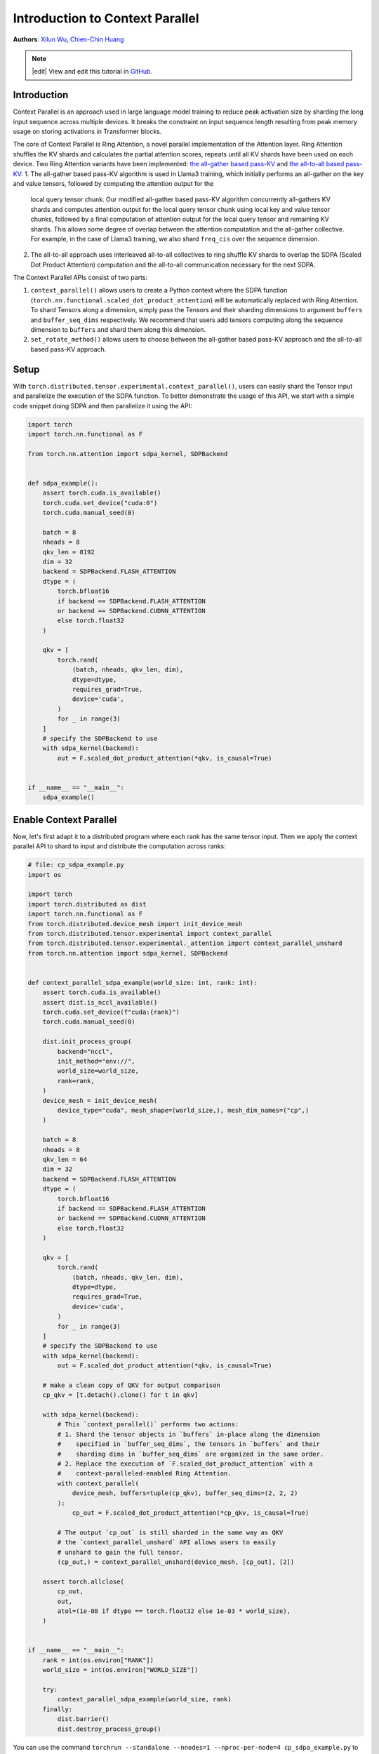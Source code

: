 Introduction to Context Parallel
======================================
**Authors**: `Xilun Wu <https://github.com/XilunWu>`_, `Chien-Chin Huang <https://github.com/fegin>`__

.. note::
    |edit| View and edit this tutorial in `GitHub <https://github.com/pytorch/tutorials/blob/main/prototype_source/context_parallel.rst>`__.

.. grid:: 2

   .. grid-item-card:: :octicon:`mortar-board;1em;` What you will learn
      :class-card: card-prerequisites

      * `Context Parallel APIs <https://pytorch.org/docs/stable/distributed.tensor.html#torch.distributed.tensor.experimental.context_parallel>`__
      * `1M sequence training in TorchTitan with Context Parallel <https://discuss.pytorch.org/t/distributed-w-torchtitan-breaking-barriers-training-long-context-llms-with-1m-sequence-length-in-pytorch-using-context-parallel/215082>`__


   .. grid-item-card:: :octicon:`list-unordered;1em;` Prerequisites
      :class-card: card-prerequisites

      * PyTorch 2.7 or later


Introduction
------------

Context Parallel is an approach used in large language model training to reduce peak activation size by sharding the long input sequence across multiple devices.
It breaks the constraint on input sequence length resulting from peak memory usage on storing activations in Transformer blocks.

The core of Context Parallel is Ring Attention, a novel parallel implementation of the Attention layer.
Ring Attention shuffles the KV shards and calculates the partial attention scores, repeats until all KV shards have been used on each device.
Two Ring Attention variants have been implemented: `the all-gather based pass-KV <https://arxiv.org/abs/2407.21783>`__ and `the all-to-all based pass-KV <https://openreview.net/forum?id=WsRHpHH4s0>`__:
1.  The all-gather based pass-KV algorithm is used in Llama3 training, which initially performs an all-gather on the key and value tensors, followed by computing the attention output for the
    local query tensor chunk. Our modified all-gather based pass-KV algorithm concurrently all-gathers KV shards and computes attention output for the local query tensor chunk
    using local key and value tensor chunks, followed by a final computation of attention output for the local query tensor and remaining KV shards. This allows some degree of
    overlap between the attention computation and the all-gather collective. For example, in the case of Llama3 training, we also shard ``freq_cis`` over the sequence dimension.
2.  The all-to-all approach uses interleaved all-to-all collectives to ring shuffle KV shards to overlap the SDPA (Scaled Dot Product Attention) computation and the all-to-all communication
    necessary for the next SDPA.

The Context Parallel APIs consist of two parts:

1.  ``context_parallel()`` allows users to create a Python context where the SDPA function (``torch.nn.functional.scaled_dot_product_attention``)
    will be automatically replaced with Ring Attention. To shard Tensors along a dimension, simply pass the Tensors and their sharding dimensions to
    argument ``buffers`` and ``buffer_seq_dims`` respectively. We recommend that users add tensors computing along the sequence dimension to ``buffers``
    and shard them along this dimension.
2.  ``set_rotate_method()`` allows users to choose between the all-gather based pass-KV approach and the all-to-all based pass-KV approach.


Setup
---------------------

With ``torch.distributed.tensor.experimental.context_parallel()``, users can easily shard the Tensor input and parallelize the execution of the SDPA function.
To better demonstrate the usage of this API, we start with a simple code snippet doing SDPA and then parallelize it using the API:

.. code:: python

    import torch
    import torch.nn.functional as F

    from torch.nn.attention import sdpa_kernel, SDPBackend


    def sdpa_example():
        assert torch.cuda.is_available()
        torch.cuda.set_device("cuda:0")
        torch.cuda.manual_seed(0)

        batch = 8
        nheads = 8
        qkv_len = 8192
        dim = 32
        backend = SDPBackend.FLASH_ATTENTION
        dtype = (
            torch.bfloat16
            if backend == SDPBackend.FLASH_ATTENTION
            or backend == SDPBackend.CUDNN_ATTENTION
            else torch.float32
        )

        qkv = [
            torch.rand(
                (batch, nheads, qkv_len, dim),
                dtype=dtype,
                requires_grad=True,
                device='cuda',
            )
            for _ in range(3)
        ]
        # specify the SDPBackend to use
        with sdpa_kernel(backend):
            out = F.scaled_dot_product_attention(*qkv, is_causal=True)


    if __name__ == "__main__":
        sdpa_example()


Enable Context Parallel
-----------------------

Now, let's first adapt it to a distributed program where each rank has the same tensor input. Then we apply the context parallel API to
shard to input and distribute the computation across ranks:

.. code:: python

    # file: cp_sdpa_example.py
    import os

    import torch
    import torch.distributed as dist
    import torch.nn.functional as F
    from torch.distributed.device_mesh import init_device_mesh
    from torch.distributed.tensor.experimental import context_parallel
    from torch.distributed.tensor.experimental._attention import context_parallel_unshard
    from torch.nn.attention import sdpa_kernel, SDPBackend


    def context_parallel_sdpa_example(world_size: int, rank: int):
        assert torch.cuda.is_available()
        assert dist.is_nccl_available()
        torch.cuda.set_device(f"cuda:{rank}")
        torch.cuda.manual_seed(0)

        dist.init_process_group(
            backend="nccl",
            init_method="env://",
            world_size=world_size,
            rank=rank,
        )
        device_mesh = init_device_mesh(
            device_type="cuda", mesh_shape=(world_size,), mesh_dim_names=("cp",)
        )

        batch = 8
        nheads = 8
        qkv_len = 64
        dim = 32
        backend = SDPBackend.FLASH_ATTENTION
        dtype = (
            torch.bfloat16
            if backend == SDPBackend.FLASH_ATTENTION
            or backend == SDPBackend.CUDNN_ATTENTION
            else torch.float32
        )

        qkv = [
            torch.rand(
                (batch, nheads, qkv_len, dim),
                dtype=dtype,
                requires_grad=True,
                device='cuda',
            )
            for _ in range(3)
        ]
        # specify the SDPBackend to use
        with sdpa_kernel(backend):
            out = F.scaled_dot_product_attention(*qkv, is_causal=True)

        # make a clean copy of QKV for output comparison
        cp_qkv = [t.detach().clone() for t in qkv]

        with sdpa_kernel(backend):
            # This `context_parallel()` performs two actions:
            # 1. Shard the tensor objects in `buffers` in-place along the dimension
            #    specified in `buffer_seq_dims`, the tensors in `buffers` and their
            #    sharding dims in `buffer_seq_dims` are organized in the same order.
            # 2. Replace the execution of `F.scaled_dot_product_attention` with a
            #    context-paralleled-enabled Ring Attention.
            with context_parallel(
                device_mesh, buffers=tuple(cp_qkv), buffer_seq_dims=(2, 2, 2)
            ):
                cp_out = F.scaled_dot_product_attention(*cp_qkv, is_causal=True)

            # The output `cp_out` is still sharded in the same way as QKV
            # the `context_parallel_unshard` API allows users to easily
            # unshard to gain the full tensor.
            (cp_out,) = context_parallel_unshard(device_mesh, [cp_out], [2])

        assert torch.allclose(
            cp_out,
            out,
            atol=(1e-08 if dtype == torch.float32 else 1e-03 * world_size),
        )


    if __name__ == "__main__":
        rank = int(os.environ["RANK"])
        world_size = int(os.environ["WORLD_SIZE"])

        try:
            context_parallel_sdpa_example(world_size, rank)
        finally:
            dist.barrier()
            dist.destroy_process_group()


You can use the command ``torchrun --standalone --nnodes=1 --nproc-per-node=4 cp_sdpa_example.py`` to launch the above context parallel
SDPA on 4 GPUs. We demonstrate the numeric correctness by comparing the output of Ring Attention to that of SDPA on a single GPU.


Select Rotation Approach
------------------------

You can choose the desired shards rotation approach in Ring Attention by using ``torch.distributed.tensor.experimental._attention.set_rotate_method()``:

.. code:: python

    # file: cp_sdpa_example.py
    from torch.distributed.tensor.experimental._attention import set_rotate_method

    set_rotate_method("alltoall")  # rotate shards using all-to-all

    with sdpa_kernel(backend):
        with context_parallel(
            device_mesh, buffers=tuple(cp_qkv), buffer_seq_dims=(2, 2, 2)
        ):
            cp_out = F.scaled_dot_product_attention(*cp_qkv, is_causal=True)


The default rotation approach is the all-gather based pass-KV.


Conclusion
----------

In this tutorial, we have learned how to parallelize the SDPA computation along the sequence dimension easily with our Context Parallel APIs. For
design and implementation details, performance analysis, and an end-to-end training example in `TorchTitan <https://github.com/pytorch/torchtitan>`__,
see our post on `PyTorch native long-context training <https://discuss.pytorch.org/t/distributed-w-torchtitan-breaking-barriers-training-long-context-llms-with-1m-sequence-length-in-pytorch-using-context-parallel/215082>`__.
